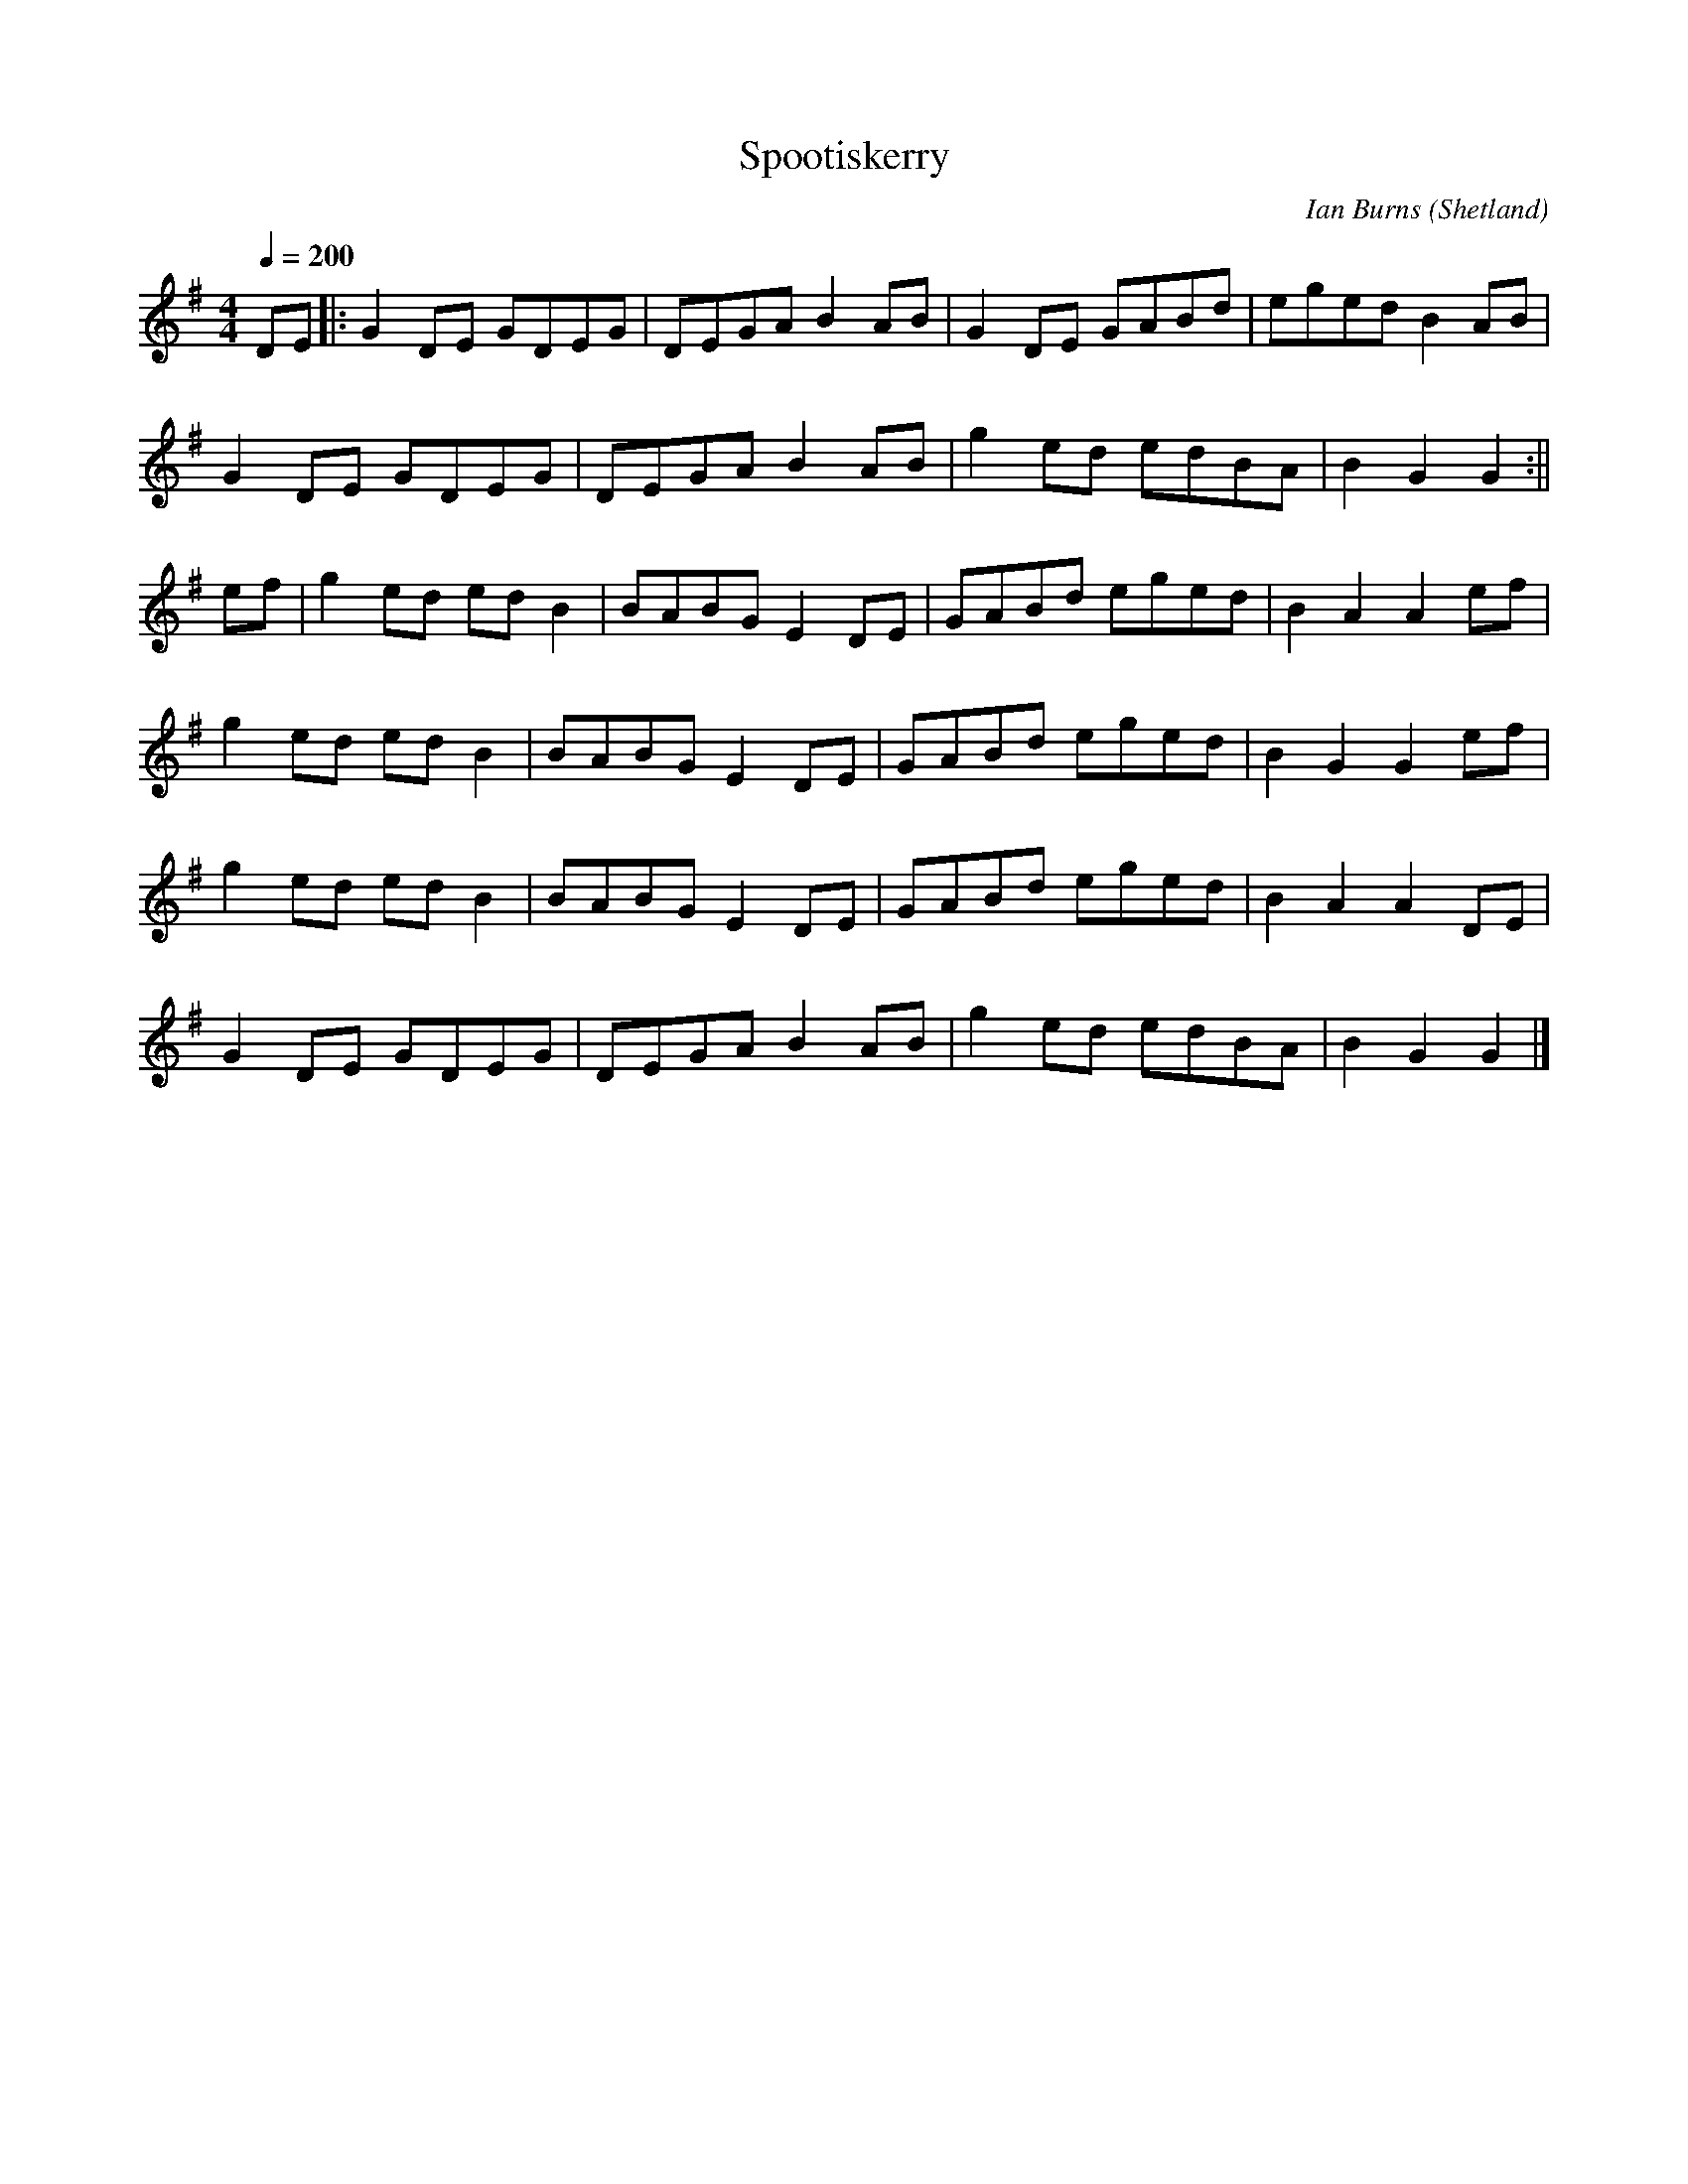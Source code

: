 X: 29
T:Spootiskerry
R:reel
C:Ian Burns (Shetland)
Z:Set Spootiskery / 
M:4/4
L:1/8
Q:1/4=200
K:G
DE|:G2DE GDEG|DEGA B2AB|G2DE GABd|eged B2AB|
G2DE GDEG|DEGA B2AB|g2ed edBA|B2G2 G2:||
ef|g2ed edB2|BABG E2DE|GABd eged|B2A2 A2ef|
g2ed edB2|BABG E2DE|GABd eged|B2G2 G2ef|
g2ed edB2|BABG E2DE|GABd eged|B2A2 A2DE|
G2DE GDEG|DEGA B2AB|g2ed edBA|B2G2 G2|]
